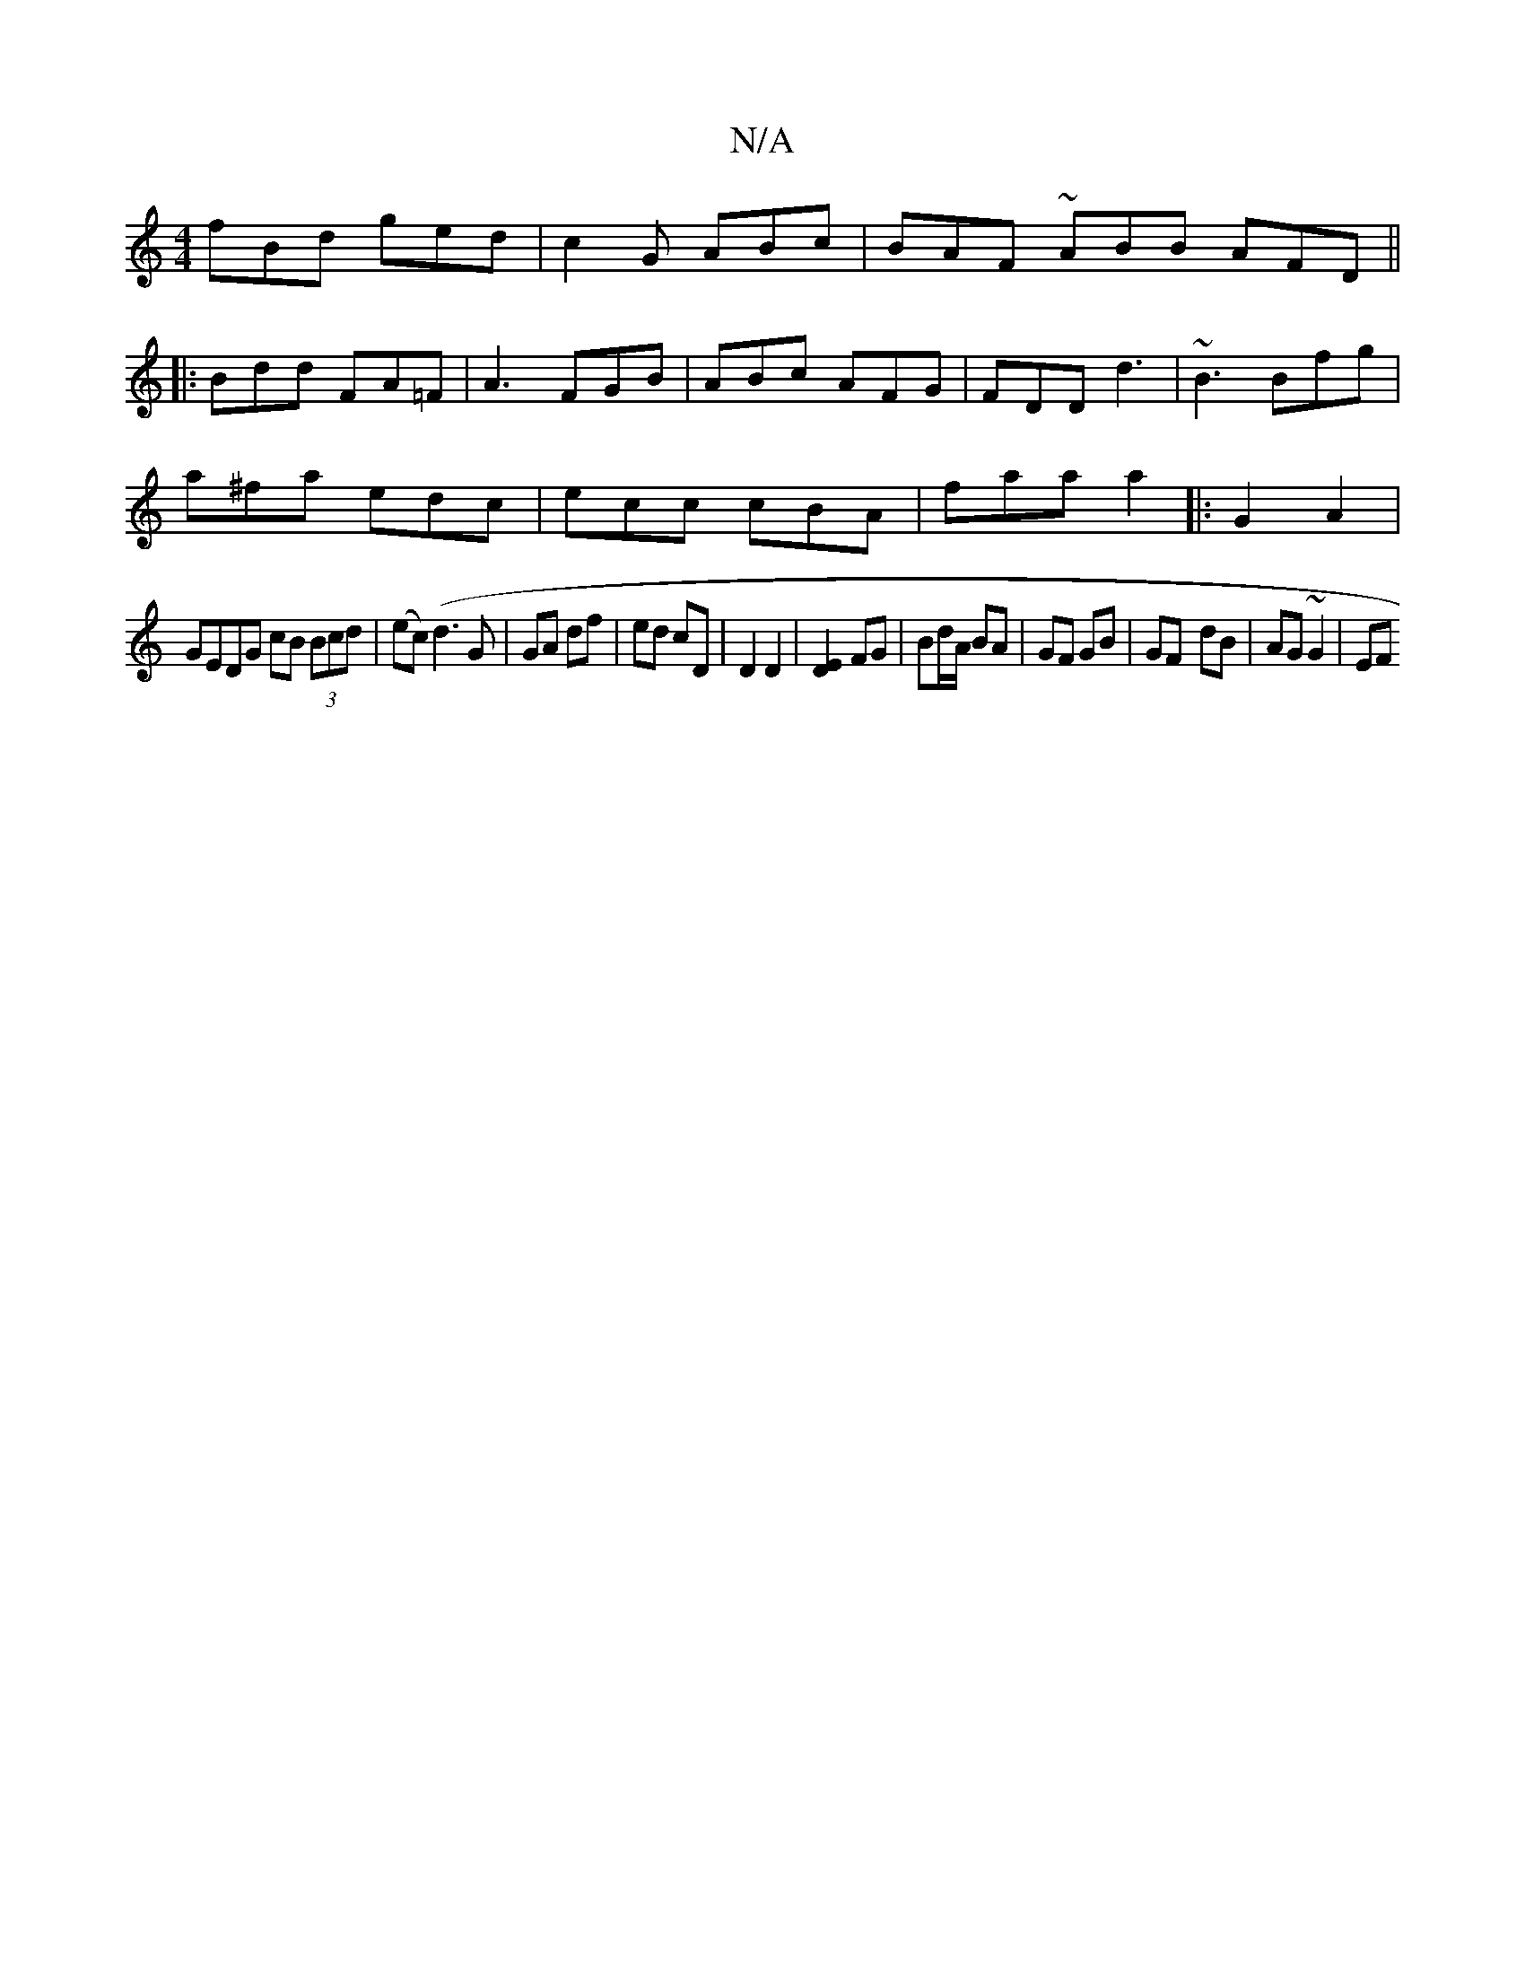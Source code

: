 X:1
T:N/A
M:4/4
R:N/A
K:Cmajor
fBd ged|c2G ABc| BAF ~ABB AFD||
||
|:Bdd FA=F | A3 FGB| ABc AFG|FDD d3 |~B3 Bfg|
a^fa edc|ecc cBA|faa a2|: 2 G2A2 |
GEDG cB (3Bcd|(ec)(d3G|GA df|ed cD|D2 D2 | [E2D2]FG|Bd/A/ BA|GF GB|GF- dB|AG ~G2|EF 